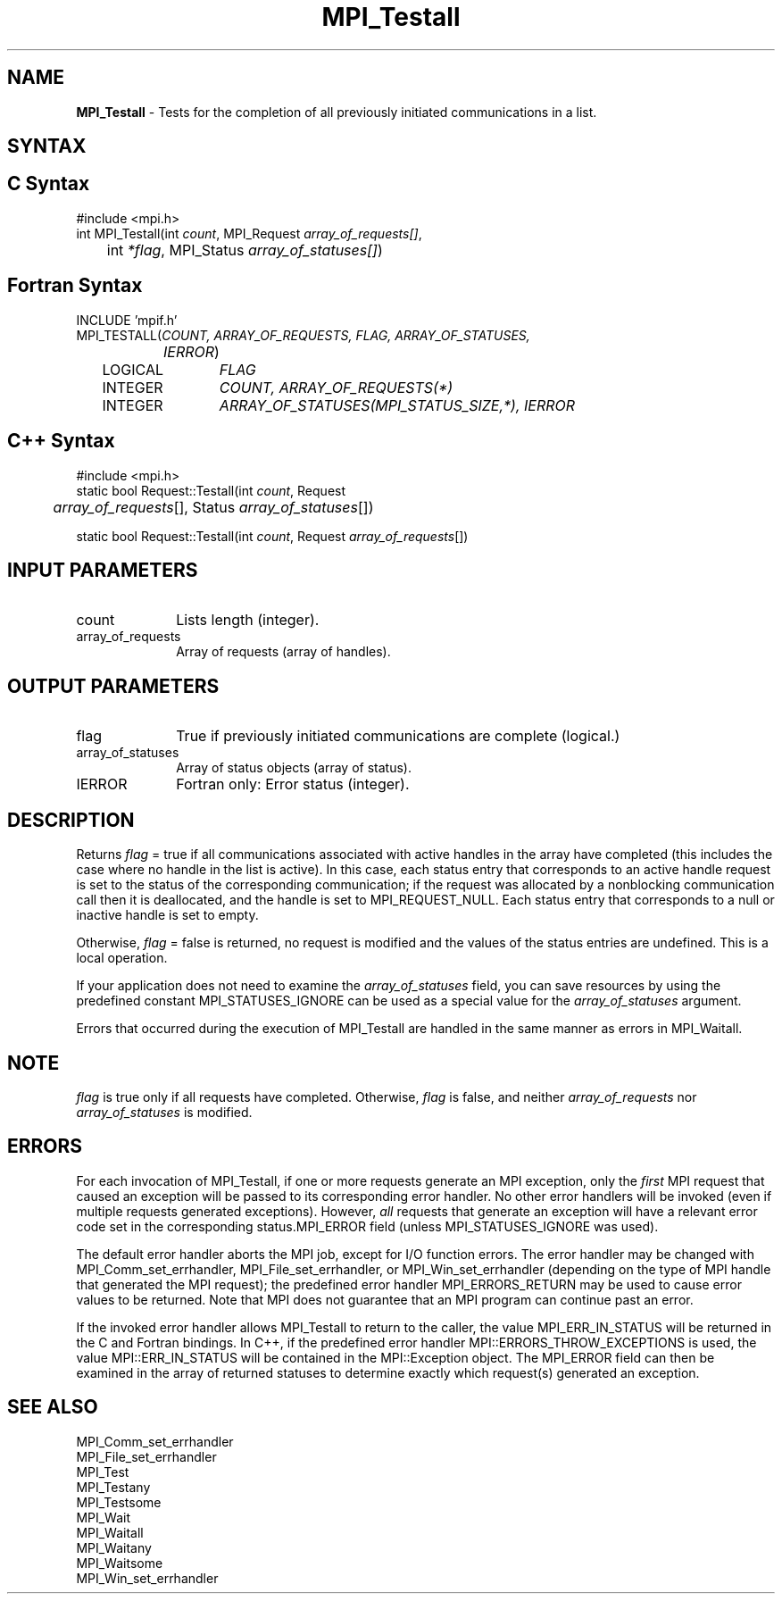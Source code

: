 .\" -*- nroff -*-
.\" Copyright 2006-2008 Sun Microsystems, Inc.
.\" Copyright (c) 1996 Thinking Machines Corporation
.\" Copyright (c) 2011 Cisco Systems, Inc.  All rights reserved.
.\" $COPYRIGHT$
.TH MPI_Testall 3 "Jan 21, 2016" "1.10.2" "Open MPI"
.SH NAME
\fBMPI_Testall\fP \- Tests for the completion of all previously initiated communications in a list.

.SH SYNTAX
.ft R
.SH C Syntax
.nf
#include <mpi.h>
int MPI_Testall(int \fIcount\fP, MPI_Request\fI array_of_requests[]\fP,
	int\fI *flag\fP, MPI_Status\fI array_of_statuses[]\fP)

.fi
.SH Fortran Syntax
.nf
INCLUDE 'mpif.h'
MPI_TESTALL(\fICOUNT, ARRAY_OF_REQUESTS, FLAG, ARRAY_OF_STATUSES,
		IERROR\fP)
	LOGICAL	\fIFLAG\fP
	INTEGER	\fICOUNT, ARRAY_OF_REQUESTS(*)\fP
	INTEGER	\fIARRAY_OF_STATUSES(MPI_STATUS_SIZE,*), IERROR\fP

.fi
.SH C++ Syntax
.nf
#include <mpi.h>
static bool Request::Testall(int \fIcount\fP, Request 
	\fIarray_of_requests\fP[], Status \fIarray_of_statuses\fP[]) 

static bool Request::Testall(int \fIcount\fP, Request \fIarray_of_requests\fP[])

.fi
.SH INPUT PARAMETERS
.ft R
.TP 1i
count
Lists length (integer).
.TP 1i
array_of_requests
Array of requests (array of handles).

.SH OUTPUT PARAMETERS
.ft R
.TP 1i
flag
True if previously initiated communications are complete (logical.)
.TP 1i
array_of_statuses
Array of status objects (array of status).
.ft R
.TP 1i
IERROR
Fortran only: Error status (integer). 

.SH DESCRIPTION
.ft R
Returns \fIflag\fP = true if all communications associated with active handles in the array have completed (this includes the case where no handle in the list is active). In this case, each status entry that corresponds to an active handle request is set to the status of the corresponding communication; if the request was allocated by a nonblocking communication call then it is deallocated, and the handle is set to MPI_REQUEST_NULL. Each status entry that corresponds to a null or inactive handle is set to empty.
.sp
Otherwise, \fIflag\fP = false is returned, no request is modified and the values of the status entries are undefined. This is a local operation.
.sp
If your application does not need to examine the \fIarray_of_statuses\fP field, you can save resources by using the predefined constant MPI_STATUSES_IGNORE can be used as a special value for the \fIarray_of_statuses\fP argument. 
.sp
Errors that occurred during the execution of MPI_Testall are handled in the same manner as errors in MPI_Waitall.

.SH NOTE
.ft R
\fIflag\fP is true only if all requests have completed. Otherwise, \fIflag\fP is false,
and neither \fIarray_of_requests\fP nor \fIarray_of_statuses\fP is modified.

.SH ERRORS
For each invocation of MPI_Testall, if one or more requests generate
an MPI exception, only the \fIfirst\fP MPI request that caused an
exception will be passed to its corresponding error handler.  No other
error handlers will be invoked (even if multiple requests generated
exceptions).  However, \fIall\fP requests that generate an exception
will have a relevant error code set in the corresponding
status.MPI_ERROR field (unless MPI_STATUSES_IGNORE was used).
.sp
The default error handler aborts the MPI job, except for I/O function
errors. The error handler may be changed with MPI_Comm_set_errhandler,
MPI_File_set_errhandler, or MPI_Win_set_errhandler (depending on the
type of MPI handle that generated the MPI request); the predefined
error handler MPI_ERRORS_RETURN may be used to cause error values to
be returned. Note that MPI does not guarantee that an MPI program can
continue past an error.
.sp
If the invoked error handler allows MPI_Testall to return to the
caller, the value MPI_ERR_IN_STATUS will be returned in the C and
Fortran bindings.  In C++, if the predefined error handler
MPI::ERRORS_THROW_EXCEPTIONS is used, the value MPI::ERR_IN_STATUS
will be contained in the MPI::Exception object.  The MPI_ERROR field
can then be examined in the array of returned statuses to determine
exactly which request(s) generated an exception.

.SH SEE ALSO
.ft R
.sp
MPI_Comm_set_errhandler
.br
MPI_File_set_errhandler
.br
MPI_Test
.br
MPI_Testany
.br
MPI_Testsome
.br
MPI_Wait
.br
MPI_Waitall
.br
MPI_Waitany
.br
MPI_Waitsome
.br
MPI_Win_set_errhandler
.br

